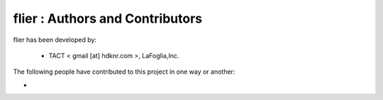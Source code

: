 flier : Authors and Contributors
------------------------------------------------------------------------
flier has been developed by:

 * TACT < gmail [at] hdknr.com >, LaFoglia,Inc.

The following people have contributed to this project in one way or another:

*
